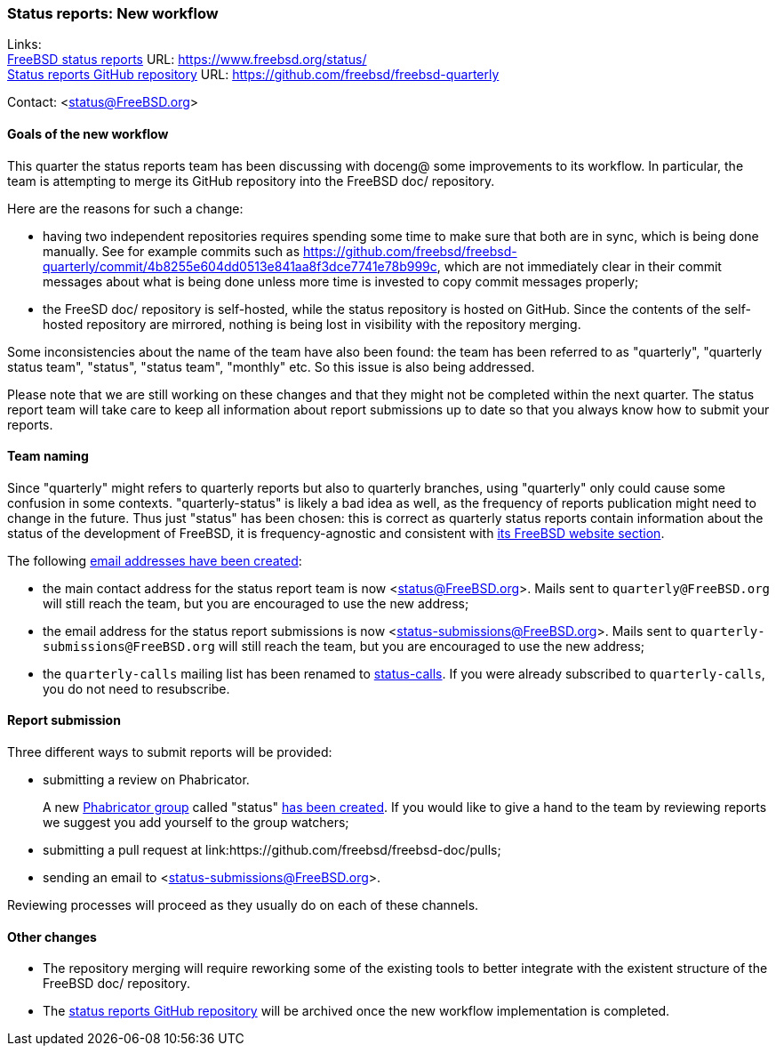 === Status reports: New workflow

Links: +
link:https://www.freebsd.org/status/[FreeBSD status reports] URL: link:https://www.freebsd.org/status/[https://www.freebsd.org/status/] +
link:https://github.com/freebsd/freebsd-quarterly[Status reports GitHub repository] URL: link:https://github.com/freebsd/freebsd-quarterly[https://github.com/freebsd/freebsd-quarterly]

Contact: <status@FreeBSD.org>

==== Goals of the new workflow

This quarter the status reports team has been discussing with doceng@ some improvements to its workflow.
In particular, the team is attempting to merge its GitHub repository into the FreeBSD doc/ repository.

Here are the reasons for such a change:

* having two independent repositories requires spending some time to make sure that both are in sync, which is being done manually.
See for example commits such as link:https://github.com/freebsd/freebsd-quarterly/commit/4b8255e604dd0513e841aa8f3dce7741e78b999c[https://github.com/freebsd/freebsd-quarterly/commit/4b8255e604dd0513e841aa8f3dce7741e78b999c], which are not immediately clear in their commit messages about what is being done unless more time is invested to copy commit messages properly;

* the FreeSD doc/ repository is self-hosted, while the status repository is hosted on GitHub.
Since the contents of the self-hosted repository are mirrored, nothing is being lost in visibility with the repository merging.

Some inconsistencies about the name of the team have also been found: the team has been referred to as "quarterly", "quarterly status team", "status", "status team", "monthly" etc.
So this issue is also being addressed.

Please note that we are still working on these changes and that they might not be completed within the next quarter.
The status report team will take care to keep all information about report submissions up to date so that you always know how to submit your reports.

==== Team naming

Since "quarterly" might refers to quarterly reports but also to quarterly branches, using "quarterly" only could cause some confusion in some contexts.
"quarterly-status" is likely a bad idea as well, as the frequency of reports publication might need to change in the future.
Thus just "status" has been chosen: this is correct as quarterly status reports contain information about the status of the development of FreeBSD, it is frequency-agnostic and consistent with link:https://www.freebsd.org/status/[its FreeBSD website section].

The following link:https://bugs.freebsd.org/bugzilla/show_bug.cgi?id=267813[email addresses have been created]:

* the main contact address for the status report team is now <status@FreeBSD.org>.
Mails sent to `quarterly@FreeBSD.org` will still reach the team, but you are encouraged to use the new address;
* the email address for the status report submissions is now <status-submissions@FreeBSD.org>.
Mails sent to `quarterly-submissions@FreeBSD.org` will still reach the team, but you are encouraged to use the new address;
* the `quarterly-calls` mailing list has been renamed to link:https://lists.freebsd.org/subscription/freebsd-status-calls[status-calls].
If you were already subscribed to `quarterly-calls`, you do not need to resubscribe.

==== Report submission

Three different ways to submit reports will be provided:

* submitting a review on Phabricator. +
+
A new link:https://reviews.freebsd.org/project/profile/88/[Phabricator group] called "status" link:https://bugs.freebsd.org/bugzilla/show_bug.cgi?id=267812[has been created].
  If you would like to give a hand to the team by reviewing reports we suggest you add yourself to the group watchers; 

* submitting a pull request at link:https://github.com/freebsd/freebsd-doc/pulls;

* sending an email to <status-submissions@FreeBSD.org>.

Reviewing processes will proceed as they usually do on each of these channels.

==== Other changes

* The repository merging will require reworking some of the existing tools to better integrate with the existent structure of the FreeBSD doc/ repository.

* The link:https://github.com/freebsd/freebsd-quarterly[status reports GitHub repository] will be archived once the new workflow implementation is completed.
